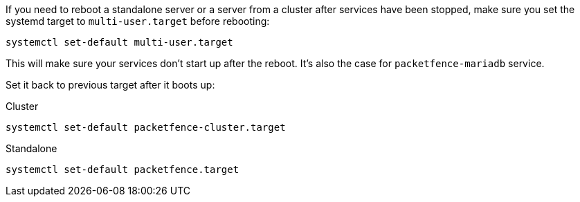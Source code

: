 If you need to reboot a standalone server or a server from a cluster after services
have been stopped, make sure you set the systemd target to `multi-user.target`
before rebooting:

[source,bash]
----
systemctl set-default multi-user.target
----

This will make sure your services don't start up after the reboot. It's also the case for `packetfence-mariadb` service.

Set it back to previous target after it boots up:

.Cluster
[source,bash]
----
systemctl set-default packetfence-cluster.target
----

.Standalone
[source,bash]
----
systemctl set-default packetfence.target
----
